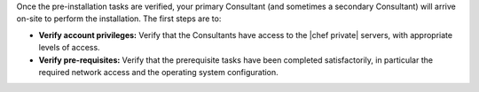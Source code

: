 .. The contents of this file may be included in multiple topics.
.. This file should not be changed in a way that hinders its ability to appear in multiple documentation sets.

Once the pre-installation tasks are verified, your primary Consultant (and sometimes a secondary Consultant) will arrive on-site to perform the installation. The first steps are to:

* **Verify account privileges:** Verify that the Consultants have access to the |chef private| servers, with appropriate levels of access.
* **Verify pre-requisites:** Verify that the prerequisite tasks have been completed satisfactorily, in particular the required network access and the operating system configuration.